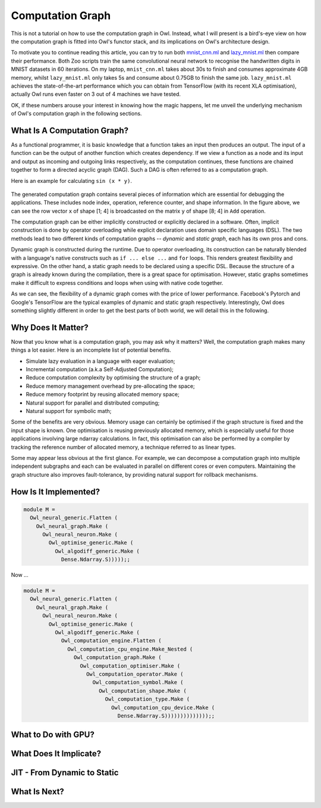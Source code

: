 Computation Graph
=================================================

This is not a tutorial on how to use the computation graph in Owl. Instead, what I will present is a bird's-eye view on how the computation graph is fitted into Owl's functor stack, and its implications on Owl's architecture design.

To motivate you to continue reading this article, you can try to run both `mnist_cnn.ml <https://github.com/owlbarn/owl/blob/master/examples/mnist_cnn.ml>`_ and `lazy_mnist.ml <https://github.com/owlbarn/owl/blob/master/examples/lazy_mnist.ml>`_ then compare their performance. Both Zoo scripts train the same convolutional neural network to recognise the handwritten digits in MNIST datasets in 60 iterations. On my laptop, ``mnist_cnn.ml`` takes about 30s to finish and consumes approximate 4GB memory, whilst ``lazy_mnist.ml`` only takes 5s and consume about 0.75GB to finish the same job. ``lazy_mnist.ml`` achieves the state-of-the-art performance which you can obtain from TensorFlow (with its recent XLA optimisation), actually Owl runs even faster on 3 out of 4 machines we have tested.

OK, if these numbers arouse your interest in knowing how the magic happens, let me unveil the underlying mechanism of Owl's computation graph in the following sections.



What Is A Computation Graph?
-------------------------------------------------

As a functional programmer, it is basic knowledge that a function takes an input then produces an output. The input of a function can be the output of another function which creates dependency. If we view a function as a node and its input and output as incoming and outgoing links respectively, as the computation continues, these functions are chained together to form a directed acyclic graph (DAG). Such a DAG is often referred to as a computation graph.

Here is an example for calculating ``sin (x * y)``.


.. figure:: ../figure/plot_cgraph_01.png
   :scale: 50 %
   :align: center
   :alt: computation graph


The generated computation graph contains several pieces of information which are essential for debugging the applications. These includes node index, operation, reference counter, and shape information. In the figure above, we can see the row vector ``x`` of shape [1; 4] is broadcasted on the matrix ``y`` of shape [8; 4] in ``Add`` operation.

The computation graph can be either implicitly constructed or explicitly declared in a software. Often, implicit construction is done by operator overloading while explicit declaration uses domain specific languages (DSL). The two methods lead to two different kinds of computation graphs -- *dynamic* and *static graph*, each has its own pros and cons.

Dynamic graph is constructed during the runtime. Due to operator overloading, its construction can be naturally blended with a language's native constructs such as ``if ... else ...`` and ``for`` loops. This renders greatest flexibility and expressive. On the other hand, a static graph needs to be declared using a specific DSL. Because the structure of a graph is already known during the compilation, there is a great space for optimisation. However, static graphs sometimes make it difficult to express conditions and loops when using with native code together.

As we can see, the flexibility of a dynamic graph comes with the price of lower performance. Facebook's Pytorch and Google's TensorFlow are the typical examples of dynamic and static graph respectively. Interestingly, Owl does something slightly different in order to get the best parts of both world, we will detail this in the following.



Why Does It Matter?
-------------------------------------------------

Now that you know what is a computation graph, you may ask why it matters? Well, the computation graph makes many things a lot easier. Here is an incomplete list of potential benefits.

- Simulate lazy evaluation in a language with eager evaluation;
- Incremental computation (a.k.a Self-Adjusted Computation);
- Reduce computation complexity by optimising the structure of a graph;
- Reduce memory management overhead by pre-allocating the space;
- Reduce memory footprint by reusing allocated memory space;
- Natural support for parallel and distributed computing;
- Natural support for symbolic math;

Some of the benefits are very obvious. Memory usage can certainly be optimised if the graph structure is fixed and the input shape is known. One optimisation is reusing previously allocated memory, which is especially useful for those applications involving large ndarray calculations. In fact, this optimisation can also be performed by a compiler by tracking the reference number of allocated memory, a technique referred to as linear types.

Some may appear less obvious at the first glance. For example, we can decompose a computation graph into multiple independent subgraphs and each can be evaluated in parallel on different cores or even computers. Maintaining the graph structure also improves fault-tolerance, by providing natural support for rollback mechanisms.


How Is It Implemented?
-------------------------------------------------



.. code-block:: ocaml

  module M =
    Owl_neural_generic.Flatten (
      Owl_neural_graph.Make (
        Owl_neural_neuron.Make (
          Owl_optimise_generic.Make (
            Owl_algodiff_generic.Make (
              Dense.Ndarray.S)))));;


Now ...


.. code-block:: ocaml

  module M =
    Owl_neural_generic.Flatten (
      Owl_neural_graph.Make (
        Owl_neural_neuron.Make (
          Owl_optimise_generic.Make (
            Owl_algodiff_generic.Make (
              Owl_computation_engine.Flatten (
                Owl_computation_cpu_engine.Make_Nested (
                  Owl_computation_graph.Make (
                    Owl_computation_optimiser.Make (
                      Owl_computation_operator.Make (
                        Owl_computation_symbol.Make (
                          Owl_computation_shape.Make (
                            Owl_computation_type.Make (
                              Owl_computation_cpu_device.Make (
                                Dense.Ndarray.S))))))))))))));;




What to Do with GPU?
-------------------------------------------------



What Does It Implicate?
-------------------------------------------------


JIT - From Dynamic to Static
-------------------------------------------------


What Is Next?
-------------------------------------------------
